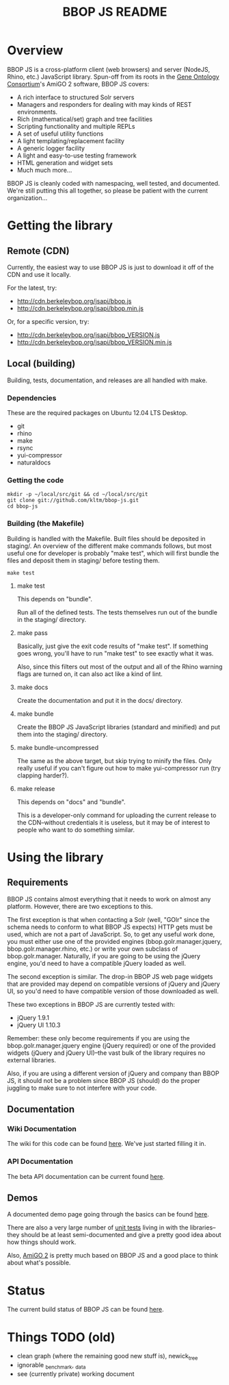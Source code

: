 #+TITLE: BBOP JS README
#+Options: num:nil
#+STARTUP: odd
#+Style: <style> h1,h2,h3 {font-family: arial, helvetica, sans-serif} </style>

* Overview

  BBOP JS is a cross-platform client (web browsers) and server
  (NodeJS, Rhino, etc.) JavaScript library. Spun-off from its roots in
  the [[http://geneontology.org/][Gene Ontology Consortium]]'s AmiGO 2 software, BBOP JS covers:

  - A rich interface to structured Solr servers
  - Managers and responders for dealing with may kinds of REST environments.
  - Rich (mathematical/set) graph and tree facilities
  - Scripting functionality and multiple REPLs
  - A set of useful utility functions
  - A light templating/replacement facility
  - A generic logger facility
  - A light and easy-to-use testing framework
  - HTML generation and widget sets
  - Much much more...
  
  BBOP JS is cleanly coded with namespacing, well tested, and
  documented. We're still putting this all together, so please be
  patient with the current organization...

* Getting the library
** Remote (CDN)

   Currently, the easiest way to use BBOP JS is just to download it
   off of the CDN and use it locally.

   For the latest, try:

   - http://cdn.berkeleybop.org/jsapi/bbop.js
   - http://cdn.berkeleybop.org/jsapi/bbop.min.js

   Or, for a specific version, try:

   - http://cdn.berkeleybop.org/jsapi/bbop_VERSION.js
   - http://cdn.berkeleybop.org/jsapi/bbop_VERSION.min.js

** Local (building)

   Building, tests, documentation, and releases are all handled with
   make.

*** Dependencies

    These are the required packages on Ubuntu 12.04 LTS Desktop.
    
- git
- rhino 
- make
- rsync
- yui-compressor
- naturaldocs

*** Getting the code

    : mkdir -p ~/local/src/git && cd ~/local/src/git
    : git clone git://github.com/kltm/bbop-js.git
    : cd bbop-js
  
*** Building (the Makefile)

   Building is handled with the Makefile. Built files should be
   deposited in staging/. An overview of the different make commands
   follows, but most useful one for developer is probably "make test",
   which will first bundle the files and deposit them in staging/
   before testing them.

   : make test

**** make test

    This depends on "bundle".

    Run all of the defined tests. The tests themselves run out of the
    bundle in the staging/ directory.

**** make pass

    Basically, just give the exit code results of "make test". If
    something goes wrong, you'll have to run "make test" to see
    exactly what it was.

    Also, since this filters out most of the output and all of the
    Rhino warning flags are turned on, it can also act like a kind of
    lint.

**** make docs

    Create the documentation and put it in the docs/ directory.

**** make bundle

    Create the BBOP JS JavaScript libraries (standard and minified)
    and put them into the staging/ directory.

**** make bundle-uncompressed

    The same as the above target, but skip trying to minify the
    files. Only really useful if you can't figure out how to make
    yui-compressor run (try clapping harder?).

**** make release

    This depends on "docs" and "bundle".

    This is a developer-only command for uploading the current release
    to the CDN--without credentials it is useless, but it may be of
    interest to people who want to do something similar.

* Using the library
** Requirements

   BBOP JS contains almost everything that it needs to work on almost
   any platform. However, there are two exceptions to this.

   The first exception is that when contacting a Solr (well, "GOlr"
   since the schema needs to conform to what BBOP JS expects) HTTP
   gets must be used, which are not a part of JavaScript. So, to get
   any useful work done, you must either use one of the provided
   engines (bbop.golr.manager.jquery, bbop.golr.manager.rhino, etc.)
   or write your own subclass of bbop.golr.manager. Naturally, if you
   are going to be using the jQuery engine, you'd need to have a
   compatible jQuery loaded as well.

   The second exception is similar. The drop-in BBOP JS web page
   widgets that are provided may depend on compatible versions of
   jQuery and jQuery UI, so you'd need to have compatible version of
   those downloaded as well.

   These two exceptions in BBOP JS are currently tested with:

   - jQuery 1.9.1
   - jQuery UI 1.10.3

   Remember: these only become requirements if you are using the
   bbop.golr.manager.jquery engine (jQuery required) or one of the
   provided widgets (jQuery and jQuery UI)--the vast bulk of the
   library requires no external libraries.

   Also, if you are using a different version of jQuery and company
   than BBOP JS, it should not be a problem since BBOP JS (should) do
   the proper juggling to make sure to not interfere with your code.

** Documentation
*** Wiki Documentation

    The wiki for this code can be found [[https://github.com/kltm/bbop-js/wiki][here]]. We've just started
    filling it in.

*** API Documentation

   The beta API documentation can be current found [[http://cdn.berkeleybop.org/jsapi/bbop-js/docs/index.html][here]].

** Demos

   A documented demo page going through the basics can be found [[http://cdn.berkeleybop.org/jsapi/bbop-js/demo/index.html][here]].

   There are also a very large number of [[https://github.com/kltm/bbop-js/tree/master/lib/bbop][unit tests]] living in with the
   libraries--they should be at least semi-documented and give a
   pretty good idea about how things should work.

   Also, [[http://amigo2.berkeleybop.org/][AmiGO 2]] is pretty much based on BBOP JS and a good place to
   think about what's possible.

* Status

  The current build status of BBOP JS can be found [[http://build.berkeleybop.org/job/bbop-js/][here]].

* Things TODO (old)

  - clean
    graph (where the remaining good new stuff is), newick_tree
  - ignorable
    _benchmark, _data
  - see (currently private) working document
